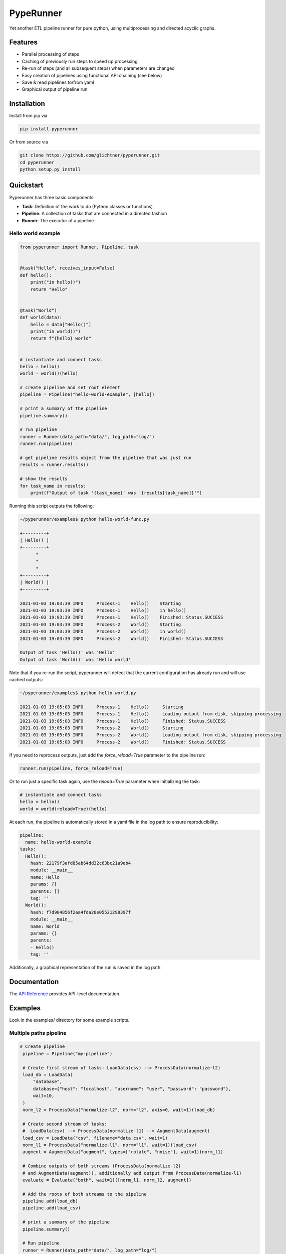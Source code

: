 PypeRunner
##########
.. start-badges

.. image:: https://readthedocs.org/projects/pyperunner/badge/?version=latest
    :target: https://pyperunner.readthedocs.io/en/latest/?badge=latest
    :alt: Documentation Status

.. image:: https://badge.fury.io/py/pyperunner.svg
    :alt: PyPI Package latest release
    :target: https://pypi.org/project/pyperunner

.. image:: https://img.shields.io/pypi/pyversions/pyperunner.svg
    :alt: Supported Python Versions
    :target: https://pypi.org/project/pyperunner/

.. image:: https://pepy.tech/badge/pyperunner
    :alt: Downloads
    :target: https://pepy.tech/project/pyperunner/

.. end-badges

Yet another ETL pipeline runner for pure python, using multiprocessing and directed acyclic graphs.

Features
========

- Parallel processing of steps
- Caching of previously run steps to speed up processing
- Re-run of steps (and all subsequent steps) when parameters are changed
- Easy creation of pipelines using functional API chaining (see below)
- Save & read pipelines to/from yaml
- Graphical output of pipeline run

Installation
============

Install from pip via

.. code-block:: bash

    pip install pyperunner

Or from source via

.. code-block:: bash

    git clone https://github.com/glichtner/pyperunner.git
    cd pyperunner
    python setup.py install


Quickstart
==========

Pyperunner has three basic components:

* **Task**: Definition of the work to do (Python classes or functions)
* **Pipeline**: A collection of tasks that are connected in a directed fashion
* **Runner**: The executor of a pipeline

Hello world example
-------------------

.. code-block:: python

    from pyperunner import Runner, Pipeline, task


    @task("Hello", receives_input=False)
    def hello():
        print("in hello()")
        return "Hello"


    @task("World")
    def world(data):
        hello = data["Hello()"]
        print("in world()")
        return f"{hello} world"


    # instantiate and connect tasks
    hello = hello()
    world = world()(hello)

    # create pipeline and set root element
    pipeline = Pipeline("hello-world-example", [hello])

    # print a summary of the pipeline
    pipeline.summary()

    # run pipeline
    runner = Runner(data_path="data/", log_path="log/")
    runner.run(pipeline)

    # get pipeline results object from the pipeline that was just run
    results = runner.results()

    # show the results
    for task_name in results:
        print(f"Output of task '{task_name}' was '{results[task_name]}'")



Running this script outputs the following:

.. code-block:: console

    ~/pyperunner/examples$ python hello-world-func.py

    +---------+
    | Hello() |
    +---------+
          *
          *
          *
    +---------+
    | World() |
    +---------+

    2021-01-03 19:03:39 INFO     Process-1    Hello()    Starting
    2021-01-03 19:03:39 INFO     Process-1    Hello()    in hello()
    2021-01-03 19:03:39 INFO     Process-1    Hello()    Finished: Status.SUCCESS
    2021-01-03 19:03:39 INFO     Process-2    World()    Starting
    2021-01-03 19:03:39 INFO     Process-2    World()    in world()
    2021-01-03 19:03:39 INFO     Process-2    World()    Finished: Status.SUCCESS

    Output of task 'Hello()' was 'Hello'
    Output of task 'World()' was 'Hello world'


Note that if you re-run the script, pyperunner will detect that the current configuration has already run and will use cached outputs:

.. code-block:: console

    ~/pyperunner/examples$ python hello-world.py

    2021-01-03 19:05:03 INFO     Process-1    Hello()     Starting
    2021-01-03 19:05:03 INFO     Process-1    Hello()     Loading output from disk, skipping processing
    2021-01-03 19:05:03 INFO     Process-1    Hello()     Finished: Status.SUCCESS
    2021-01-03 19:05:03 INFO     Process-2    World()     Starting
    2021-01-03 19:05:03 INFO     Process-2    World()     Loading output from disk, skipping processing
    2021-01-03 19:05:03 INFO     Process-2    World()     Finished: Status.SUCCESS

If you need to reprocess outputs, just add the `force_reload=True` parameter to the pipeline run:

.. code-block:: python

    runner.run(pipeline, force_reload=True)

Or to run just a specific task again, use the `reload=True` parameter when initializing the task:

.. code-block:: python

    # instantiate and connect tasks
    hello = hello()
    world = world(reload=True)(hello)

At each run, the pipeline is automatically stored in a yaml file in the log path to ensure reproducibility:

.. code-block:: yaml

    pipeline:
      name: hello-world-example
    tasks:
      Hello():
        hash: 22179f3afd85ab64dd32c63bc21a9eb4
        module: __main__
        name: Hello
        params: {}
        parents: []
        tag: ''
      World():
        hash: f7d904856f2aa4fda20e05521298397f
        module: __main__
        name: World
        params: {}
        parents:
        - Hello()
        tag: ''

Additionally, a graphical representation of the run is saved in the log path:

.. image:: examples/hello-world-status.png
   :width: 20%
   :alt: Hello World pipeline status
   :align: center

Documentation
=============

The `API Reference <http://pyperunner.readthedocs.io>`_ provides API-level documentation.

Examples
========

Look in the examples/ directory for some example scripts.

Multiple paths pipeline
-----------------------
.. code-block:: python

   # Create pipeline
    pipeline = Pipeline("my-pipeline")

    # Create first stream of tasks: LoadData(csv) --> ProcessData(normalize-l2)
    load_db = LoadData(
        "database",
        database={"host": "localhost", "username": "user", "password": "password"},
        wait=10,
    )
    norm_l2 = ProcessData("normalize-l2", norm="l2", axis=0, wait=1)(load_db)

    # Create second stream of tasks:
    #  LoadData(csv) --> ProcessData(normalize-l1) --> AugmentData(augment)
    load_csv = LoadData("csv", filename="data.csv", wait=1)
    norm_l1 = ProcessData("normalize-l1", norm="l1", wait=1)(load_csv)
    augment = AugmentData("augment", types=["rotate", "noise"], wait=1)(norm_l1)

    # Combine outputs of both streams (ProcessData(normalize-l2)
    # and AugmentData(augment)), additionally add output from ProcessData(normalize-l1)
    evaluate = Evaluate("both", wait=1)([norm_l1, norm_l2, augment])

    # Add the roots of both streams to the pipeline
    pipeline.add(load_db)
    pipeline.add(load_csv)

    # print a summary of the pipeline
    pipeline.summary()

    # Run pipeline
    runner = Runner(data_path="data/", log_path="log/")
    runner.run(pipeline, force_reload=False)

`pipeline.summary()` prints the following ascii summary:

.. code-block:: shell

                                                                          +---------------+
                                                                          | LoadData(csv) |
                                                                          +---------------+
                                                                                  *
                                                                                  *
                                                                                  *
        +--------------------+                                      +---------------------------+
        | LoadData(database) |                                      | ProcessData(normalize-l1) |
        +--------------------+                                      +---------------------------+
                  *                                                    ***                  ***
                  *                                                ****                        ***
                  *                                              **                               ****
    +---------------------------+                 +----------------------+                          ****
    | ProcessData(normalize-l2) |                 | AugmentData(augment) |                   *******
    +---------------------------+****             +----------------------+            *******
                                     *******                  *                *******
                                            *******          *          *******
                                                   ****      *      ****
                                                    +----------------+
                                                    | Evaluate(both) |
                                                    +----------------+

Notice how multiple tasks run simultaneously:

.. code-block:: shell

    2021-01-03 19:09:05 INFO     Process-1    LoadData(csv)                  Starting
    2021-01-03 19:09:05 INFO     Process-2    LoadData(database)             Starting
    2021-01-03 19:09:06 INFO     Process-1    LoadData(csv)                  Finished: Status.SUCCESS
    2021-01-03 19:09:06 INFO     Process-3    ProcessData(normalize-l1)      Starting
    2021-01-03 19:09:07 INFO     Process-3    ProcessData(normalize-l1)      Finished: Status.SUCCESS
    2021-01-03 19:09:07 INFO     Process-4    AugmentData(augment)           Starting
    2021-01-03 19:09:08 INFO     Process-4    AugmentData(augment)           Finished: Status.SUCCESS
    2021-01-03 19:09:15 INFO     Process-2    LoadData(database)             Finished: Status.SUCCESS
    2021-01-03 19:09:15 INFO     Process-5    ProcessData(normalize-l2)      Starting
    2021-01-03 19:09:16 INFO     Process-5    ProcessData(normalize-l2)      Finished: Status.SUCCESS
    2021-01-03 19:09:16 INFO     Process-6    Evaluate(both)                 Starting
    2021-01-03 19:09:17 INFO     Process-6    Evaluate(both)                 Finished: Status.SUCCESS

.. image:: examples/multi-path-status.png
   :width: 20%
   :alt: Multi path pipeline status
   :align: center
